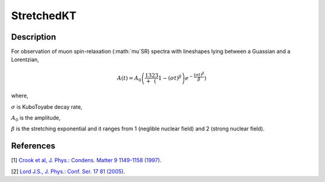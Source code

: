 .. _func-StretchedKT:

===========
StretchedKT
===========

.. index:: StretchedKT

Description
-----------

For observation of muon spin-relaxation (:math:`\mu`SR) spectra with lineshapes lying between a Guassian and a Lorentzian,

.. math:: A(t)=A_0\left(\frac13+\frac23\left(1-(\sigma t)^\beta\right)e^{-\frac{(\sigma t)^\beta}{\beta}}\right)

where,

:math:`\sigma` is KuboToyabe decay rate,

:math:`A_0` is the amplitude,

:math:`\beta` is the stretching exponential and it ranges from 1 (neglible nuclear field) and 2 (strong nuclear field). 

.. figure:: /images/StretchedKT.png

.. attributes::

.. properties::

References
----------

[1]  `Crook et al, J. Phys.: Condens. Matter 9 1149-1158 (1997) <https://iopscience.iop.org/article/10.1088/0953-8984/9/5/018/pdf>`_.

[2]  `Lord J.S., J. Phys.: Conf. Ser. 17 81 (2005) <https://iopscience.iop.org/article/10.1088/1742-6596/17/1/014/pdf>`_.


.. categories::

.. sourcelink::
